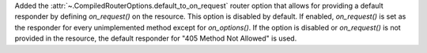 Added the :attr:`~.CompiledRouterOptions.default_to_on_request` router option that
allows for providing a default responder by defining `on_request()` on the 
resource. This option is disabled by default. If enabled, `on_request()` is
set as the responder for every unimplemented method except for `on_options()`. 
If the option is disabled or `on_request()` is not provided in the resource,
the default responder for "405 Method Not Allowed" is used.